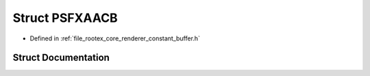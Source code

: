 .. _exhale_struct_struct_p_s_f_x_a_a_c_b:

Struct PSFXAACB
===============

- Defined in :ref:`file_rootex_core_renderer_constant_buffer.h`


Struct Documentation
--------------------


.. doxygenstruct:: PSFXAACB
   :members:
   :protected-members:
   :undoc-members: